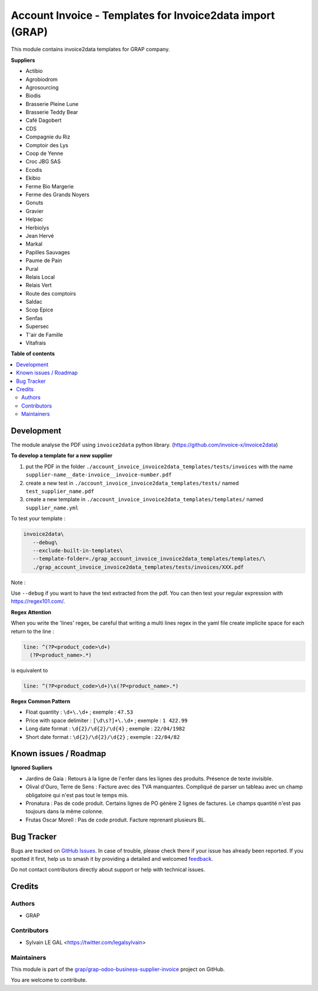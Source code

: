 ==========================================================
Account Invoice - Templates for Invoice2data import (GRAP)
==========================================================

.. 
   !!!!!!!!!!!!!!!!!!!!!!!!!!!!!!!!!!!!!!!!!!!!!!!!!!!!
   !! This file is generated by oca-gen-addon-readme !!
   !! changes will be overwritten.                   !!
   !!!!!!!!!!!!!!!!!!!!!!!!!!!!!!!!!!!!!!!!!!!!!!!!!!!!
   !! source digest: sha256:00df2ba77983a28d01f5652e67ace18ce82c027a5e36e3aeee7c10ab04fa782d
   !!!!!!!!!!!!!!!!!!!!!!!!!!!!!!!!!!!!!!!!!!!!!!!!!!!!

.. |badge1| image:: https://img.shields.io/badge/maturity-Beta-yellow.png
    :target: https://odoo-community.org/page/development-status
    :alt: Beta
.. |badge2| image:: https://img.shields.io/badge/licence-AGPL--3-blue.png
    :target: http://www.gnu.org/licenses/agpl-3.0-standalone.html
    :alt: License: AGPL-3
.. |badge3| image:: https://img.shields.io/badge/github-grap%2Fgrap--odoo--business--supplier--invoice-lightgray.png?logo=github
    :target: https://github.com/grap/grap-odoo-business-supplier-invoice/tree/12.0/grap_account_invoice_invoice2data_templates
    :alt: grap/grap-odoo-business-supplier-invoice

|badge1| |badge2| |badge3|

This module contains invoice2data templates for GRAP company.

**Suppliers**

- Actibio
- Agrobiodrom
- Agrosourcing
- Biodis
- Brasserie Pleine Lune
- Brasserie Teddy Bear
- Café Dagobert
- CDS
- Compagnie du Riz
- Comptoir des Lys
- Coop de Yenne
- Croc JBG SAS
- Ecodis
- Ekibio
- Ferme Bio Margerie
- Ferme des Grands Noyers
- Gonuts
- Gravier
- Helpac
- Herbiolys
- Jean Hervé
- Markal
- Papilles Sauvages
- Paume de Pain
- Pural
- Relais Local
- Relais Vert
- Route des comptoirs
- Saldac
- Scop Epice
- Senfas
- Supersec
- T'air de Famille
- Vitafrais

**Table of contents**

.. contents::
   :local:

Development
===========

The module analyse the PDF using ``invoice2data`` python library.
(https://github.com/invoice-x/invoice2data)


**To develop a template for a new supplier**

1. put the PDF in the folder ``./account_invoice_invoice2data_templates/tests/invoices``
   with the name ``supplier-name__date-invoice__invoice-number.pdf``

2. create a new test in ``./account_invoice_invoice2data_templates/tests/``
   named ``test_supplier_name.pdf``

3. create a new template in ``./account_invoice_invoice2data_templates/templates/``
   named ``supplier_name.yml``

To test your template :

.. code-block:: shell

   invoice2data\
      --debug\
      --exclude-built-in-templates\
      --template-folder=./grap_account_invoice_invoice2data_templates/templates/\
      ./grap_account_invoice_invoice2data_templates/tests/invoices/XXX.pdf

Note :

Use ``--debug`` if you want to have the text extracted from the pdf.
You can then test your regular expression with https://regex101.com/.

**Regex Attention**

When you write the 'lines' regex, be careful that writing a multi lines regex in the
yaml file create implicite space for each return to the line :

.. code-block:: yaml

    line: ^(?P<product_code>\d+)
      (?P<product_name>.*)

is equivalent to

.. code-block:: yaml

    line: ^(?P<product_code>\d+)\s(?P<product_name>.*)

**Regex Common Pattern**

* Float quantity : ``\d+\.\d+`` ; exemple : ``47.53``
* Price with space delimiter : ``[\d\s?]+\.\d+`` ; exemple : ``1 422.99``
* Long date format : ``\d{2}/\d{2}/\d{4}`` ; exemple : ``22/04/1982``
* Short date format : ``\d{2}/\d{2}/\d{2}`` ; exemple : ``22/04/82``

Known issues / Roadmap
======================

**Ignored Supliers**

- Jardins de Gaia :
  Retours à la ligne de l'enfer dans les lignes des produits.
  Présence de texte invisible.

- Olival d'Ouro, Terre de Sens :
  Facture avec des TVA manquantes. Compliqué de parser un tableau avec un champ
  obligatoire qui n'est pas tout le temps mis.

- Pronatura :
  Pas de code produit. Certains lignes de PO génère 2 lignes de factures.
  Le champs quantité n'est pas toujours dans la même colonne.

- Frutas Oscar Morell :
  Pas de code produit. Facture reprenant plusieurs BL.

Bug Tracker
===========

Bugs are tracked on `GitHub Issues <https://github.com/grap/grap-odoo-business-supplier-invoice/issues>`_.
In case of trouble, please check there if your issue has already been reported.
If you spotted it first, help us to smash it by providing a detailed and welcomed
`feedback <https://github.com/grap/grap-odoo-business-supplier-invoice/issues/new?body=module:%20grap_account_invoice_invoice2data_templates%0Aversion:%2012.0%0A%0A**Steps%20to%20reproduce**%0A-%20...%0A%0A**Current%20behavior**%0A%0A**Expected%20behavior**>`_.

Do not contact contributors directly about support or help with technical issues.

Credits
=======

Authors
~~~~~~~

* GRAP

Contributors
~~~~~~~~~~~~

* Sylvain LE GAL <https://twitter.com/legalsylvain>

Maintainers
~~~~~~~~~~~

This module is part of the `grap/grap-odoo-business-supplier-invoice <https://github.com/grap/grap-odoo-business-supplier-invoice/tree/12.0/grap_account_invoice_invoice2data_templates>`_ project on GitHub.

You are welcome to contribute.
